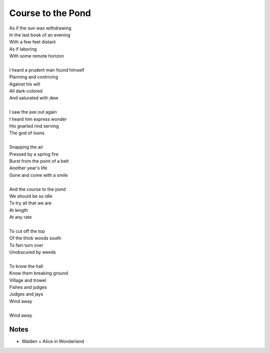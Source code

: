 Course to the Pond
===================

| As if the sun was withdrawing 
| In the last book of an evening 
| With a few feet distant 
| As if laboring 
| With some remote horizon
| 
| I heard a prudent man found himself 
| Planning and contriving 
| Against his will
| All dark-colored 
| And saturated with dew
| 
| I saw the axe out again
| I heard him express wonder 
| His gnarled rind serving 
| The god of loons
| 
| Snapping the air
| Pressed by a spring fire
| Burst from the point of a belt
| Another year's life 
| Gone and come with a smile
| 
| And the course to the pond
| We should be so idle
| To try all that we are
| At length 
| At any rate
| 
| To cut off the top 
| Of the thick woods south
| To fain turn over
| Unobscured by weeds
|
| To know the hall 
| Know them breaking ground
| Village and trowel
| Fishes and judges 
| Judges and jays
| Wind away
|
| Wind away


Notes
------
- Walden + Alice in Wonderland